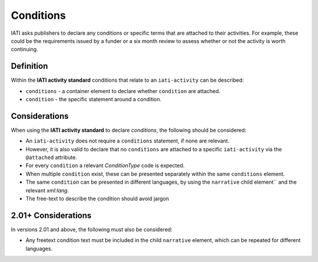 Conditions
==========

IATI asks publishers to declare any conditions or specific terms that are attached to their activities. For example, these could be the requirements issued by a funder or a six month review to assess whether or not the activity is worth continuing.

Definition
----------
Within the **IATI activity standard** conditions that relate to an ``iati-activity`` can be described:

* ``conditions`` - a container element to declare whether ``condition`` are attached.
* ``condition`` - the specific statement around a condition.


Considerations
--------------
When using the **IATI activity standard** to declare *conditions*, the following should be considered:

* An ``iati-activity`` does not require a ``conditions`` statement, if none are relevant.
* However, it is also valid to declare that no ``conditions`` are attached to a specific ``iati-activity`` via the ``@attached`` attribute.
* For every ``condition`` a relevant *ConditionType* code is expected.
* When multiple ``condition`` exist, these can be presented separately within the same ``conditions`` element.
* The same ``condition`` can be presented in different languages, by using the ``narrative`` child element`` and the relevant *xml:lang*.
* The free-text to describe the condition should avoid jargon

2.01+ Considerations
--------------------
In versions 2.01 and above, the following must also be considered:

* Any freetext condition text must be included in the child ``narrative`` element, which can be repeated for different languages.

.. meta::
  :title: Conditions
  :description: IATI asks publishers to declare any conditions or specific terms that are attached to their activities.
  :guidance_type: activity
